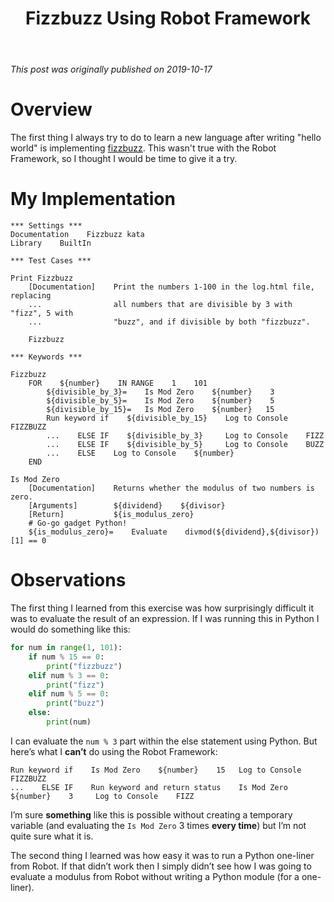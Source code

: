 #+TITLE: Fizzbuzz Using Robot Framework
#+OPTIONS: toc:nil -:nil \n:t
#+firn_tags: robotframework programming

/This post was originally published on 2019-10-17/

* Overview
The first thing I always try to do to learn a new language after writing "hello world" is implementing [[http://codingdojo.org/kata/FizzBuzz/][fizzbuzz]]. This wasn't true with the Robot Framework, so I thought I would be time to give it a try.

* My Implementation

#+BEGIN_SRC robot
 ,*** Settings ***
 Documentation    Fizzbuzz kata
 Library    BuiltIn

 ,*** Test Cases ***

 Print Fizzbuzz
     [Documentation]    Print the numbers 1-100 in the log.html file, replacing
     ...                all numbers that are divisible by 3 with "fizz", 5 with
     ...                "buzz", and if divisible by both "fizzbuzz".

     Fizzbuzz

 ,*** Keywords ***

 Fizzbuzz
     FOR    ${number}    IN RANGE    1    101
         ${divisible_by_3}=    Is Mod Zero    ${number}    3
         ${divisible_by_5}=    Is Mod Zero    ${number}    5
         ${divisible_by_15}=   Is Mod Zero    ${number}   15
         Run keyword if    ${divisible_by_15}    Log to Console    FIZZBUZZ
         ...    ELSE IF    ${divisible_by_3}     Log to Console    FIZZ
         ...    ELSE IF    ${divisible_by_5}     Log to Console    BUZZ
         ...    ELSE    Log to Console    ${number}
     END

 Is Mod Zero
     [Documentation]    Returns whether the modulus of two numbers is zero.
     [Arguments]        ${dividend}    ${divisor}
     [Return]           ${is_modulus_zero}
     # Go-go gadget Python!
     ${is_modulus_zero}=    Evaluate    divmod(${dividend},${divisor})[1] == 0
#+END_SRC

* Observations

The first thing I learned from this exercise was how surprisingly difficult it was to evaluate the result of an expression. If I was running this in Python I would do something like this:

#+BEGIN_SRC python
for num in range(1, 101):
    if num % 15 == 0:
        print("fizzbuzz")
    elif num % 3 == 0:
        print("fizz")
    elif num % 5 == 0:
        print("buzz")
    else:
        print(num)
#+END_SRC

I can evaluate the =num % 3= part within the else statement using Python. But here’s what I *can’t* do using the Robot Framework:

#+BEGIN_SRC robot
Run keyword if    Is Mod Zero    ${number}    15   Log to Console    FIZZBUZZ
...    ELSE IF    Run keyword and return status    Is Mod Zero    ${number}    3     Log to Console    FIZZ
#+END_SRC


I’m sure *something* like this is possible without creating a temporary variable (and evaluating the =Is Mod Zero= 3 times *every time*) but I’m not quite sure what it is.

The second thing I learned was how easy it was to run a Python one-liner from Robot. If that didn’t work then I simply didn’t see how I was going to evaluate a modulus from Robot without writing a Python module (for a one-liner).
